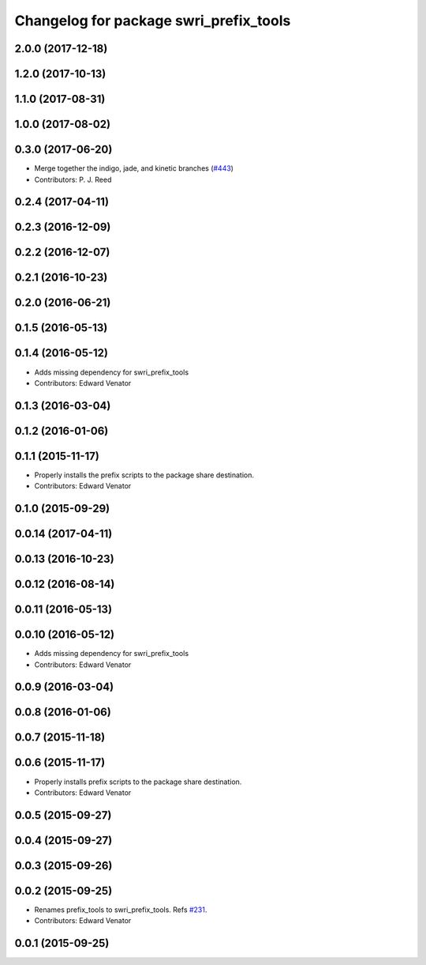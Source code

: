^^^^^^^^^^^^^^^^^^^^^^^^^^^^^^^^^^^^^^^
Changelog for package swri_prefix_tools
^^^^^^^^^^^^^^^^^^^^^^^^^^^^^^^^^^^^^^^

2.0.0 (2017-12-18)
------------------

1.2.0 (2017-10-13)
------------------

1.1.0 (2017-08-31)
------------------

1.0.0 (2017-08-02)
------------------

0.3.0 (2017-06-20)
------------------
* Merge together the indigo, jade, and kinetic branches (`#443 <https://github.com/pjreed/marti_common/issues/443>`_)
* Contributors: P. J. Reed

0.2.4 (2017-04-11)
------------------

0.2.3 (2016-12-09)
------------------

0.2.2 (2016-12-07)
------------------

0.2.1 (2016-10-23)
------------------

0.2.0 (2016-06-21)
------------------

0.1.5 (2016-05-13)
------------------

0.1.4 (2016-05-12)
------------------
* Adds missing dependency for swri_prefix_tools
* Contributors: Edward Venator

0.1.3 (2016-03-04)
------------------

0.1.2 (2016-01-06)
------------------

0.1.1 (2015-11-17)
------------------
* Properly installs the prefix scripts to the package share destination.
* Contributors: Edward Venator

0.1.0 (2015-09-29)
------------------

0.0.14 (2017-04-11)
-------------------

0.0.13 (2016-10-23)
-------------------

0.0.12 (2016-08-14)
-------------------

0.0.11 (2016-05-13)
-------------------

0.0.10 (2016-05-12)
-------------------
* Adds missing dependency for swri_prefix_tools
* Contributors: Edward Venator

0.0.9 (2016-03-04)
------------------

0.0.8 (2016-01-06)
------------------

0.0.7 (2015-11-18)
------------------

0.0.6 (2015-11-17)
------------------
* Properly installs prefix scripts to the package share destination.
* Contributors: Edward Venator

0.0.5 (2015-09-27)
------------------

0.0.4 (2015-09-27)
------------------

0.0.3 (2015-09-26)
------------------

0.0.2 (2015-09-25)
------------------
* Renames prefix_tools to swri_prefix_tools. Refs `#231 <https://github.com/swri-robotics/marti_common/issues/231>`_.
* Contributors: Edward Venator

0.0.1 (2015-09-25)
------------------
